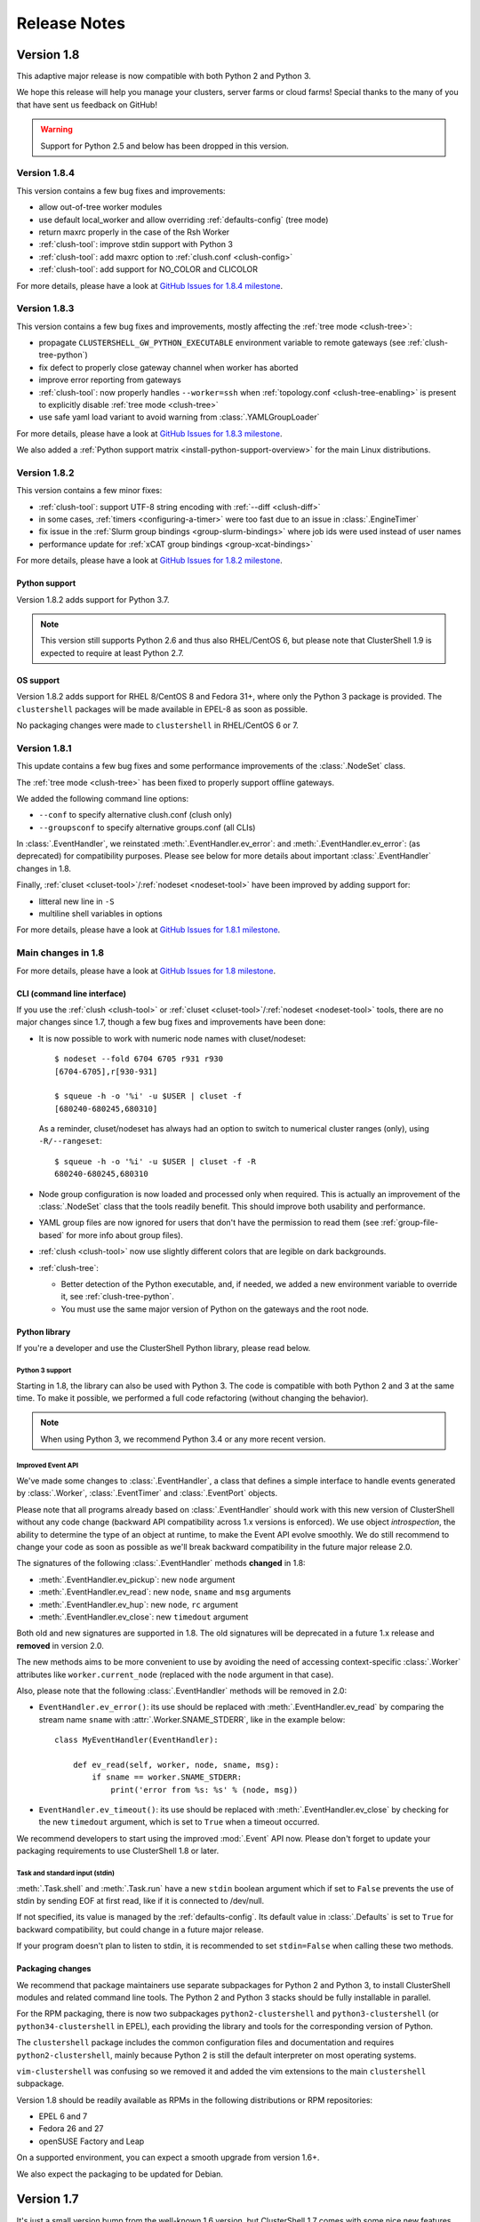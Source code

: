 .. highlight:: console

Release Notes
=============

Version 1.8
-----------

This adaptive major release is now compatible with both Python 2 and Python 3.

We hope this release will help you manage your clusters, server farms or cloud
farms! Special thanks to the many of you that have sent us feedback on GitHub!

.. warning:: Support for Python 2.5 and below has been dropped in this version.

Version 1.8.4
^^^^^^^^^^^^^

This version contains a few bug fixes and improvements:

* allow out-of-tree worker modules

* use default local_worker and allow overriding :ref:`defaults-config` (tree mode)

* return maxrc properly in the case of the Rsh Worker

* :ref:`clush-tool`: improve stdin support with Python 3

* :ref:`clush-tool`: add maxrc option to :ref:`clush.conf <clush-config>`

* :ref:`clush-tool`: add support for NO_COLOR and CLICOLOR

For more details, please have a look at `GitHub Issues for 1.8.4 milestone`_.


Version 1.8.3
^^^^^^^^^^^^^

This version contains a few bug fixes and improvements, mostly affecting the
:ref:`tree mode <clush-tree>`:

* propagate ``CLUSTERSHELL_GW_PYTHON_EXECUTABLE`` environment variable to
  remote gateways (see :ref:`clush-tree-python`)

* fix defect to properly close gateway channel when worker has aborted

* improve error reporting from gateways

* :ref:`clush-tool`: now properly handles ``--worker=ssh`` when
  :ref:`topology.conf <clush-tree-enabling>` is present to explicitly disable
  :ref:`tree mode <clush-tree>`

* use safe yaml load variant to avoid warning from :class:`.YAMLGroupLoader`


For more details, please have a look at `GitHub Issues for 1.8.3 milestone`_.

We also added a :ref:`Python support matrix <install-python-support-overview>`
for the main Linux distributions.


Version 1.8.2
^^^^^^^^^^^^^

This version contains a few minor fixes:

* :ref:`clush-tool`: support UTF-8 string encoding with
  :ref:`--diff <clush-diff>`

* in some cases, :ref:`timers <configuring-a-timer>` were too fast due to an
  issue in :class:`.EngineTimer`

* fix issue in the :ref:`Slurm group bindings <group-slurm-bindings>` where job
  ids were used instead of user names

* performance update for :ref:`xCAT group bindings <group-xcat-bindings>`

For more details, please have a look at `GitHub Issues for 1.8.2 milestone`_.

Python support
""""""""""""""

Version 1.8.2 adds support for Python 3.7.

.. note:: This version still supports Python 2.6 and thus also RHEL/CentOS
   6, but please note that ClusterShell 1.9 is expected to require at least
   Python 2.7.

OS support
""""""""""

Version 1.8.2 adds support for RHEL 8/CentOS 8 and Fedora 31+, where only the
Python 3 package is provided. The ``clustershell`` packages will be made
available in EPEL-8 as soon as possible.

No packaging changes were made to ``clustershell`` in RHEL/CentOS 6 or 7.


Version 1.8.1
^^^^^^^^^^^^^

This update contains a few bug fixes and some performance improvements of the
:class:`.NodeSet` class.

The :ref:`tree mode <clush-tree>` has been fixed to properly support offline
gateways.

We added the following command line options:

* ``--conf`` to specify alternative clush.conf (clush only)

* ``--groupsconf`` to specify alternative groups.conf (all CLIs)

In :class:`.EventHandler`, we reinstated :meth:`.EventHandler.ev_error`: and
:meth:`.EventHandler.ev_error`: (as deprecated) for compatibility purposes.
Please see below for more details about important :class:`.EventHandler`
changes in 1.8.

Finally, :ref:`cluset <cluset-tool>`/:ref:`nodeset <nodeset-tool>` have been
improved by adding support for:

* litteral new line in ``-S``

* multiline shell variables in options

For more details, please have a look at `GitHub Issues for 1.8.1 milestone`_.

Main changes in 1.8
^^^^^^^^^^^^^^^^^^^

For more details, please have a look at `GitHub Issues for 1.8 milestone`_.

CLI (command line interface)
""""""""""""""""""""""""""""

If you use the :ref:`clush <clush-tool>` or
:ref:`cluset <cluset-tool>`/:ref:`nodeset <nodeset-tool>` tools, there are no
major changes since 1.7, though a few bug fixes and improvements have been
done:

* It is now possible to work with numeric node names with cluset/nodeset::

    $ nodeset --fold 6704 6705 r931 r930
    [6704-6705],r[930-931]

    $ squeue -h -o '%i' -u $USER | cluset -f
    [680240-680245,680310]

  As a reminder, cluset/nodeset has always had an option to switch to numerical
  cluster ranges (only), using ``-R/--rangeset``::

    $ squeue -h -o '%i' -u $USER | cluset -f -R
    680240-680245,680310

* Node group configuration is now loaded and processed only when required.
  This is actually an improvement of the :class:`.NodeSet` class that the
  tools readily benefit. This should improve both usability and performance.

* YAML group files are now ignored for users that don't have the permission
  to read them (see :ref:`group-file-based` for more info about group files).

* :ref:`clush <clush-tool>` now use slightly different colors that are legible
  on dark backgrounds.

* :ref:`clush-tree`:

  + Better detection of the Python executable, and, if needed, we added a new
    environment variable to override it, see :ref:`clush-tree-python`.

  + You must use the same major version of Python on the gateways and the root
    node.

.. highlight:: python

Python library
""""""""""""""

If you're a developer and use the ClusterShell Python library, please read
below.

Python 3 support
++++++++++++++++

Starting in 1.8, the library can also be used with Python 3. The code is
compatible with both Python 2 and 3 at the same time. To make it possible,
we performed a full code refactoring (without changing the behavior).

.. note:: When using Python 3, we recommend Python 3.4 or any more recent
          version.

Improved Event API
++++++++++++++++++

We've made some changes to :class:`.EventHandler`, a class that defines a
simple interface to handle events generated by :class:`.Worker`,
:class:`.EventTimer` and :class:`.EventPort` objects.

Please note that all programs already based on :class:`.EventHandler` should
work with this new version of ClusterShell without any code change (backward
API compatibility across 1.x versions is enforced). We use object
*introspection*, the ability to determine the type of an object at runtime,
to make the Event API evolve smoothly. We do still recommend to change your
code as soon as possible as we'll break backward compatibility in the future
major release 2.0.

The signatures of the following :class:`.EventHandler` methods **changed** in
1.8:

* :meth:`.EventHandler.ev_pickup`: new ``node`` argument
* :meth:`.EventHandler.ev_read`: new ``node``, ``sname`` and ``msg`` arguments
* :meth:`.EventHandler.ev_hup`: new ``node``, ``rc`` argument
* :meth:`.EventHandler.ev_close`: new ``timedout`` argument

Both old and new signatures are supported in 1.8. The old signatures will
be deprecated in a future 1.x release and **removed** in version 2.0.

The new methods aims to be more convenient to use by avoiding the need of
accessing context-specific :class:`.Worker` attributes like
``worker.current_node`` (replaced with the ``node`` argument in that case).

Also, please note that the following :class:`.EventHandler` methods will be
removed in 2.0:

* ``EventHandler.ev_error()``: its use should be replaced with
  :meth:`.EventHandler.ev_read` by comparing the stream name ``sname``
  with :attr:`.Worker.SNAME_STDERR`, like in the example below::

    class MyEventHandler(EventHandler):

        def ev_read(self, worker, node, sname, msg):
            if sname == worker.SNAME_STDERR:
                print('error from %s: %s' % (node, msg))

* ``EventHandler.ev_timeout()``: its use should be replaced with
  :meth:`.EventHandler.ev_close` by checking for the new ``timedout``
  argument, which is set to ``True`` when a timeout occurred.

We recommend developers to start using the improved :mod:`.Event` API now.
Please don't forget to update your packaging requirements to use ClusterShell
1.8 or later.

Task and standard input (stdin)
+++++++++++++++++++++++++++++++

:meth:`.Task.shell` and :meth:`.Task.run` have a new ``stdin`` boolean
argument which if set to ``False`` prevents the use of stdin by sending
EOF at first read, like if it is connected to /dev/null.

If not specified, its value is managed by the :ref:`defaults-config`.
Its default value in :class:`.Defaults` is set to ``True`` for backward
compatibility, but could change in a future major release.

If your program doesn't plan to listen to stdin, it is recommended to set
``stdin=False`` when calling these two methods.

.. highlight:: console

Packaging changes
"""""""""""""""""

We recommend that package maintainers use separate subpackages for Python 2
and Python 3, to install ClusterShell modules and related command line tools.
The Python 2 and Python 3 stacks should be fully installable in parallel.

For the RPM packaging, there is now two subpackages
``python2-clustershell`` and ``python3-clustershell`` (or
``python34-clustershell`` in EPEL), each providing
the library and tools for the corresponding version of Python.

The ``clustershell`` package includes the common configuration files and
documentation and requires ``python2-clustershell``, mainly because
Python 2 is still the default interpreter on most operating systems.

``vim-clustershell`` was confusing so we removed it and added the vim
extensions to the main ``clustershell`` subpackage.

Version 1.8 should be readily available as RPMs in the following
distributions or RPM repositories:

* EPEL 6 and 7
* Fedora 26 and 27
* openSUSE Factory and Leap

On a supported environment, you can expect a smooth upgrade from version 1.6+.

We also expect the packaging to be updated for Debian.

Version 1.7
-----------

It's just a small version bump from the well-known 1.6 version, but
ClusterShell 1.7 comes with some nice new features that we hope you'll enjoy!
Most of these features have already been tested on some very large Linux
production systems.

Version 1.7 and possible future minor versions 1.7.x are compatible with
Python 2.4 up to Python 2.7 (for example: from RedHat EL5 to EL7). Upgrade
from version 1.6 to 1.7 should be painless and is fully supported.


Version 1.7.3
^^^^^^^^^^^^^

This update contains a few bug fixes and some interesting performance
improvements. This is also the first release published under the
GNU Lesser General Public License, version 2.1 or later (`LGPL v2.1+`_).
Previous releases were published under the `CeCILL-C V1`_.

Quite a bit of work has been done on the *fanout* of processes that the library
uses to execute commands. We implemenented a basic per-worker *fanout* to fix
the broken behaviour in tree mode. Thanks to this, it is now possible to use
fanout=1 with gateways. The :ref:`documentation <clush-tree-fanout>` has also
been clarified.

An issue that led to broken pipe errors but also affected performance has been
fixed in :ref:`tree mode <clush-tree>` when copying files.

An issue with :ref:`clush-tool` -L where nodes weren't always properly sorted
has been fixed.

The performance of :class:`.MsgTree`, the class used by the library to
aggregate identical command outputs, has been improved. We have seen up to 75%
speed improvement in some cases.

Finally, a :ref:`cluset <cluset-tool>` command has been added to avoid a
conflict with `xCAT`_ nodeset command. It is the same command as
:ref:`nodeset-tool`.

For more details, please have a look at `GitHub Issues for 1.7.3 milestone`_.

ClusterShell 1.7.3 is compatible with Python 2.4 up to Python 2.7 (for
example: from RedHat EL5 to EL7). Upgrades from versions 1.6 or 1.7 are
supported.

Version 1.7.2
^^^^^^^^^^^^^

This minor version fixes a defect in :ref:`tree mode <clush-tree>` that led
to broken pipe errors or unwanted backtraces.

The :class:`.NodeSet` class now supports the empty string as input. In
practice, you may now safely reuse the output of a
:ref:`nodeset <nodeset-tool>` command as input argument for another
:ref:`nodeset <nodeset-tool>` command, even if the result is an empty string.

A new option ``--pick`` is available for :ref:`clush <clush-pick>` and
:ref:`nodeset <nodeset-pick>` to pick N node(s) at random from the resulting
node set.

For more details, please have a look at `GitHub Issues for 1.7.2 milestone`_.

ClusterShell 1.7.2 is compatible with Python 2.4 up to Python 2.7 (for
example: from RedHat EL5 to EL7). Upgrades from versions 1.6 or 1.7 are
supported.

Version 1.7.1
^^^^^^^^^^^^^

This minor version contains a few bug fixes, mostly related to
:ref:`guide-NodeSet`.

This version also contains bug fixes and performance improvements in tree
propagation mode.

For more details, please have a look at `GitHub Issues for 1.7.1 milestone`_.

ClusterShell 1.7.1 is compatible with Python 2.4 up to Python 2.7 (for
example: from RedHat EL5 to EL7). Upgrades from versions 1.6 or 1.7 are
supported.

Main changes in 1.7
^^^^^^^^^^^^^^^^^^^

This new version comes with a refreshed documentation, based on the Sphinx
documentation generator, available on http://clustershell.readthedocs.org.

The main new features of version 1.7 are described below.

Multidimensional nodesets
"""""""""""""""""""""""""

The :class:`.NodeSet` class and :ref:`nodeset <nodeset-tool>` command-line
have been improved to support multidimentional node sets with folding
capability. The use of nD naming scheme is sometimes used to map node names to
physical location like ``name-<rack>-<position>`` or node position within the
cluster interconnect network topology.

A first example of 3D nodeset expansion is a good way to start::

    $ nodeset -e gpu-[1,3]-[4-5]-[0-6/2]
    gpu-1-4-0 gpu-1-4-2 gpu-1-4-4 gpu-1-4-6 gpu-1-5-0 gpu-1-5-2 gpu-1-5-4
    gpu-1-5-6 gpu-3-4-0 gpu-3-4-2 gpu-3-4-4 gpu-3-4-6 gpu-3-5-0 gpu-3-5-2
    gpu-3-5-4 gpu-3-5-6

You've probably noticed the ``/2`` notation of the last dimension. It's called
a step and behaves as one would expect, and is fully supported with nD
nodesets.

All other :ref:`nodeset <nodeset-tool>` commands and options are supported
with nD nodesets. For example, it's always useful to have a quick way to count
the number of nodes in a nodeset::

    $ nodeset -c gpu-[1,3]-[4-5]-[0-6/2]
    16

Then to show the most interesting new capability of the underlying
:class:`.NodeSet` class in version 1.7, a folding example is probably
appropriate::

    $ nodeset -f compute-1-[1-34] compute-2-[1-34]
    compute-[1-2]-[1-34]

In the above example, nodeset will try to find a very compact nodesets
representation whenever possible. ClusterShell is probably the first and only
cluster tool capable of doing such complex nodeset folding.

Attention, as not all cluster tools are supporting this kind of complex
nodesets, even for nodeset expansion, we added an ``--axis`` option to select
to fold along some desired dimension::

    $ nodeset --axis 2 -f compute-[1-2]-[1-34]
    compute-1-[1-34],compute-2-[1-34]

The last dimension can also be selected using ``-1``::

    $ nodeset --axis -1 -f compute-[1-2]-[1-34]
    compute-1-[1-34],compute-2-[1-34]

All set-like operations are also supported with several dimensions, for
example *difference* (``-x``)::

    $ nodeset -f c-[1-10]-[1-44] -x c-[5-10]-[1-34]
    c-[1-4]-[1-44],c-[5-10]-[35-44]

Hard to follow? Don't worry, ClusterShell does it for you!

File-based node groups
""""""""""""""""""""""

Cluster node groups have been a great success of previous version of
ClusterShell and are now widely adopted. So we worked on improving it even
more for version 1.7.

For those of you who use the file ``/etc/clustershell/group`` to describe
node groups, that is still supported in 1.7 and upgrade from your 1.6 setup
should work just fine. However, for new 1.7 installations, we have put this
file in a different location by default::

    $ vim /etc/clustershell/groups.d/local.cfg

Especially if you're starting a new setup, you have also the choice to switch
to a more advanced groups YAML configuration file that can define multiple
*sources* in a single file (equivalent to separate namespaces for node
groups). The YAML format possibly allows you to edit the file content with
YAML tools but it's also a file format convenient to edit just using the vim
editor. To enable the example file, you need to rename it first as it needs to
have the **.yaml** extension::

    $ cd /etc/clustershell/groups.d
    $ mv cluster.yaml.example cluster.yaml

You can make the first dictionary found on this file (named *roles*) to be the
**default** source by changing ``default: local`` to ``default: roles`` in
``/etc/clustershell/groups.conf`` (main config file for groups).

For more info about the YAML group files, please see :ref:`group-file-based`.

Please also see :ref:`node groups configuration <groups-config>` for node
groups configuration in general.

nodeset -L/--list-all option
""""""""""""""""""""""""""""

Additionally, the :ref:`nodeset <nodeset-tool>` command also has a new option
``-L`` or ``--list-all`` to list groups from all sources (``-l`` only lists
groups from the **default** source). This can be useful when configuring
ClusterShell and/or troubleshooting node group sources::

    $ nodeset -LL
    @adm example0
    @all example[2,4-5,32-159]
    @compute example[32-159]
    @gpu example[156-159]
    @io example[2,4-5]
    @racks:new example[4-5,156-159]
    @racks:old example[0,2,32-159]
    @racks:rack1 example[0,2]
    @racks:rack2 example[4-5]
    @racks:rack3 example[32-159]
    @racks:rack4 example[156-159]
    @cpu:hsw example[64-159]
    @cpu:ivy example[32-63]

Special group @*
""""""""""""""""

The special group syntax ``@*`` (or ``@source:*`` if using explicit source
selection) has been added and can be used in configuration files or with
command line tools. This special group is always available for file-based node
groups (return the content of the **all** group, or all groups from the source
otherwise). For external sources, it is available when either the **all**
upcall is defined or both **map** and **list** upcalls are defined. The all
special group is also used by ``clush -a`` and ``nodeset -a``. For example,
the two following commands are equivalent::

    $ nodeset -a -f
    example[2,4-5,32-159]

    $ nodeset -f @*
    example[2,4-5,32-159]

Exec worker
"""""""""""

Version 1.7 introduces a new generic execution worker named
:class:`.ExecWorker` as the new base class for most exec()-based worker
classes. In practice with :ref:`clush-tool`, you can now specify the worker in
command line using ``--worker`` or ``-R`` and use **exec**. It also supports
special placeholders for the node (**%h**) or rank (**%n**). For example, the
following command will execute *ping* commands in parallel, each with a
different host from hosts *cs01*, etc. to *cs05* as argument and then
aggregate the results::

    $ clush -R exec -w cs[01-05] -bL 'ping -c1 %h >/dev/null && echo ok'
    cs[01-04]: ok
    clush: cs05: exited with exit code 1

This feature allows the system administrator to use non cluster-aware tools in
a more efficient way. You may also want to explicitly set the fanout (using
``-f``) to limit the number of parallel local commands launched.

Please see also :ref:`clush worker selection <clush-worker>`.

Rsh worker
""""""""""

Version 1.7 adds support for ``rsh`` or any of its variants like ``krsh`` or
``mrsh``.
``rsh`` and ``ssh`` also share a lot of common mechanisms. Worker Rsh was
added moving a lot of Worker Ssh code into it.

For ``clush``, please see :ref:`clush worker selection <clush-worker>` to
enable ``rsh``.

To use ``rsh`` by default instead of ``ssh`` at the library level, install the
provided example file named ``defaults.conf-rsh`` to
``/etc/clustershell/defaults.conf``.

Tree Propagation Mode
"""""""""""""""""""""

The ClusterShell Tree Mode allows you to send commands to target nodes through
a set of predefined gateways (using ssh by default). It can be useful to
access servers that are behind some other servers like bastion hosts, or to
scale on very large clusters when the flat mode (eg. sliding window of ssh
commands) is not enough anymore.

The tree mode is now :ref:`documented <clush-tree>`, it has been improved and
is enabled by default when a ``topology.conf`` file is found. While it is still
a work in progress, the tree mode is known to work pretty well when all gateways
are online. We'll continue to improve it and make it more robust in the next
versions.

Configuration files
"""""""""""""""""""

When ``$XDG_CONFIG_HOME`` is defined, ClusterShell will use it to search for
additional configuration files.

PIP user installation support
"""""""""""""""""""""""""""""

ClusterShell 1.7 is now fully compatible with PIP and supports user
configuration files::

    $ pip install --user clustershell

Please see :ref:`install-pip-user`.

.. _GitHub Issues for 1.7.1 milestone: https://github.com/cea-hpc/clustershell/issues?utf8=%E2%9C%93&q=is%3Aissue+milestone%3A1.7.1
.. _GitHub Issues for 1.7.2 milestone: https://github.com/cea-hpc/clustershell/issues?utf8=%E2%9C%93&q=is%3Aissue+milestone%3A1.7.2
.. _GitHub Issues for 1.7.3 milestone: https://github.com/cea-hpc/clustershell/issues?utf8=%E2%9C%93&q=is%3Aissue+milestone%3A1.7.3
.. _GitHub Issues for 1.8 milestone: https://github.com/cea-hpc/clustershell/issues?utf8=%E2%9C%93&q=is%3Aissue+milestone%3A1.8
.. _GitHub Issues for 1.8.1 milestone: https://github.com/cea-hpc/clustershell/issues?utf8=%E2%9C%93&q=is%3Aissue+milestone%3A1.8.1
.. _GitHub Issues for 1.8.2 milestone: https://github.com/cea-hpc/clustershell/issues?utf8=%E2%9C%93&q=is%3Aissue+milestone%3A1.8.2
.. _GitHub Issues for 1.8.3 milestone: https://github.com/cea-hpc/clustershell/issues?utf8=%E2%9C%93&q=is%3Aissue+milestone%3A1.8.3
.. _GitHub Issues for 1.8.4 milestone: https://github.com/cea-hpc/clustershell/issues?utf8=%E2%9C%93&q=is%3Aissue+milestone%3A1.8.4
.. _LGPL v2.1+: https://www.gnu.org/licenses/old-licenses/lgpl-2.1.en.html
.. _CeCILL-C V1: http://www.cecill.info/licences/Licence_CeCILL-C_V1-en.html
.. _xCAT: https://xcat.org/
